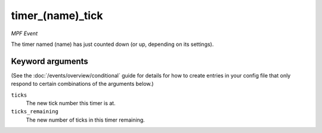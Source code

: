 timer_(name)_tick
=================

*MPF Event*

The timer named (name) has just counted down (or up,
depending on its settings).

Keyword arguments
-----------------

(See the :doc:`/events/overview/conditional` guide for details for how to
create entries in your config file that only respond to certain combinations of
the arguments below.)

``ticks``
  The new tick number this timer is at.

``ticks_remaining``
  The new number of ticks in this timer remaining.

